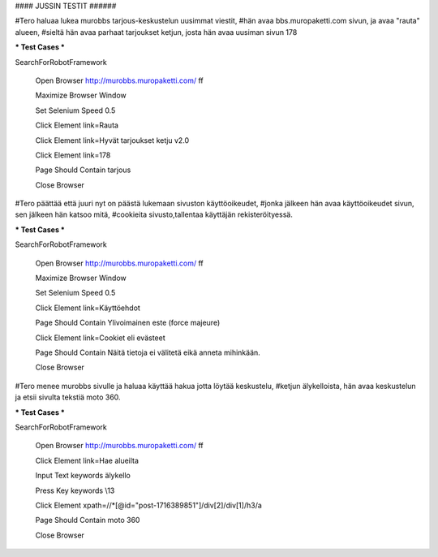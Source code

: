 #### JUSSIN TESTIT ######
	
#Tero haluaa lukea murobbs tarjous-keskustelun uusimmat viestit,
#hän avaa bbs.muropaketti.com sivun, ja avaa "rauta" alueen,
#sieltä hän avaa parhaat tarjoukset ketjun, josta hän avaa uusiman sivun 178

*** Test Cases ***

SearchForRobotFramework

    Open Browser  http://murobbs.muropaketti.com/  ff
    
    Maximize Browser Window
    
    Set Selenium Speed  0.5
    
    Click Element  link=Rauta
    
    Click Element  link=Hyvät tarjoukset ketju v2.0
    
    Click Element  link=178
    
    Page Should Contain  tarjous
    
    Close Browser
    
#Tero päättää  että juuri nyt on päästä lukemaan sivuston käyttöoikeudet,
#jonka jälkeen hän avaa käyttöoikeudet sivun, sen jälkeen hän katsoo mitä,
#cookieita sivusto,tallentaa käyttäjän rekisteröityessä.

*** Test Cases ***

SearchForRobotFramework

    Open Browser  http://murobbs.muropaketti.com/  ff
    
    Maximize Browser Window
    
    Set Selenium Speed  0.5
    
    Click Element  link=Käyttöehdot
    
    Page Should Contain  Ylivoimainen este (force majeure)
    
    Click Element  link=Cookiet eli evästeet
    
    Page Should Contain  Näitä tietoja ei välitetä eikä anneta mihinkään.
    
    Close Browser

#Tero menee murobbs sivulle ja haluaa käyttää hakua jotta löytää keskustelu,
#ketjun älykelloista, hän avaa keskustelun ja etsii sivulta tekstiä moto 360.

*** Test Cases ***

SearchForRobotFramework

    Open Browser  http://murobbs.muropaketti.com/  ff
    
    Click Element  link=Hae alueilta
    
    Input Text  keywords  älykello
    
    Press Key  keywords  \\13
    
    Click Element  xpath=//*[@id="post-1716389851"]/div[2]/div[1]/h3/a
    
    Page Should Contain  moto 360
    
    Close Browser
